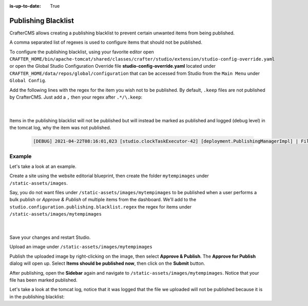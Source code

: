 :is-up-to-date: True

.. index:: Publishing Blacklist

.. _publishing-blacklist:

====================
Publishing Blacklist
====================

CrafterCMS allows creating a publishing blacklist to prevent certain unwanted items from being published.

A comma separated list of regexes is used to configure items that should not be published.

To configure the publishing blacklist, using your favorite editor open ``CRAFTER_HOME/bin/apache-tomcat/shared/classes/crafter/studio/extension/studio-config-override.yaml`` or open the Global Studio Configuration Override file **studio-config-override.yaml** located under ``CRAFTER_HOME/data/repos/global/configuration`` that can be accessed from Studio from the ``Main Menu`` under ``Global Config``.

Add the following lines with the regex for the item you wish not to be published.  By default, ``.keep`` files are not published by CrafterCMS.  Just add a ``,`` then your regex after ``.*/\.keep``:

   .. code-block:: yaml
      :caption: *studio-config-override.yaml*

      # Publishing blacklist configuration, items matching regexes on this list will never be published
      studio.configuration.publishing.blacklist.regex: >-
        .*/\.keep

   |

Items in the publishing blacklist will not be published but will instead be marked as published and logged (debug level) in the tomcat log, why the item was not published.

   .. code-block:: text

      [DEBUG] 2021-04-22T08:16:01,023 [studio.clockTaskExecutor-42] [deployment.PublishingManagerImpl] | File /static-assets/css/.keep of the site mysite will not be published because it matches the configured publishing blacklist regex patterns.

-------
Example
-------

Let's take a look at an example.

Create a site using the website editorial blueprint, then create the folder ``mytempimages`` under ``/static-assets/images``.

Say, you do not want files under ``/static-assets/images/mytempimages`` to be published when a user performs a bulk publish or *Approve & Publish* of multiple items from the dashboard.  We'll add to the ``studio.configuration.publishing.blacklist.regex`` the regex for items under ``/static-assets/images/mytempimages``

   .. code-block:: yaml
      :caption: *studio-config-override.yaml*

      # Publishing blacklist configuration, items matching regexes on this list will never be published
      studio.configuration.publishing.blacklist.regex: >-
        .*/\.keep,\/static-assets\/images\/mytempimages\/.*

   |

Save your changes and restart Studio.

Upload an image under ``/static-assets/images/mytempimages``

.. image:: /_static/images/system-admin/studio/publishing-blacklist-example.webp
   :alt: System Administrator - Publishing blacklist example file uploaded that will not be published"
   :width: 30 %
   :align: center

Publish the uploaded image by right-clicking on the image, then select **Approve & Publish**.  The **Approve for Publish** dialog will open up.  Select **Items should be published now**, then click on the **Submit** button.

After publishing, open the **Sidebar** again and navigate to ``/static-assets/images/mytempimages``.  Notice that your file has been marked published.

.. image:: /_static/images/system-admin/studio/publishing-blacklist-example-published.webp
   :alt: System Administrator - Publishing blacklist example file published"
   :width: 45 %
   :align: center

Let's take a look at the tomcat log, notice that it was logged that the file we uploaded will not be published because it is in the publishing blacklist:

.. code-block:: text
   :caption: *Tomcat log of item in publishing blacklist*
   :emphasize-lines: 3

   [INFO] 2021-04-22T12:48:24,903 [studio.clockTaskExecutor-36] [job.StudioPublisherTask] | Starting publishing on environment live for site mysite
   [DEBUG] 2021-04-22T12:48:28,990 [studio.clockTaskExecutor-36] [deployment.PublishingManagerImpl] | Environment is live, transition item to LIVE state mysite:/static-assets/images/mytempimages/26072150271_848c0008f0_o.jpg
   [DEBUG] 2021-04-22T12:48:28,992 [studio.clockTaskExecutor-36] [deployment.PublishingManagerImpl] | File /static-assets/images/mytempimages/26072150271_848c0008f0_o.jpg of the site mysite will not be published because it matches the configured publishing blacklist regex patterns.
   [INFO] 2021-04-22T12:48:29,014 [studio.clockTaskExecutor-36] [job.StudioPublisherTask] | Finished publishing environment live for site mysite


